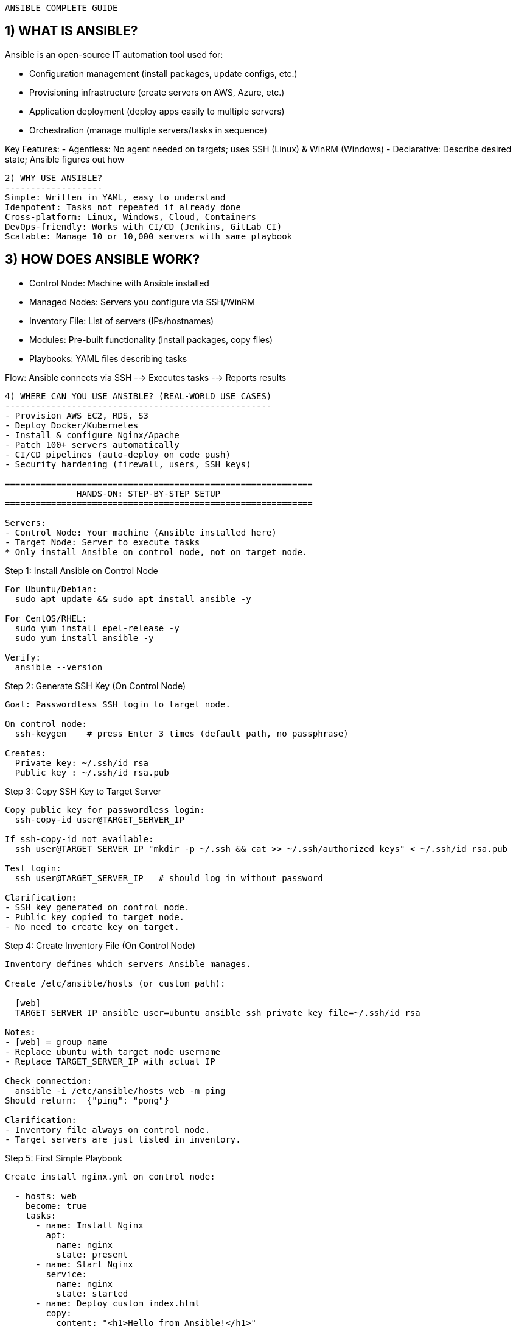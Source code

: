 ============================================================
                   ANSIBLE COMPLETE GUIDE
============================================================

1) WHAT IS ANSIBLE?
-------------------
Ansible is an open-source IT automation tool used for:

- Configuration management (install packages, update configs, etc.)
- Provisioning infrastructure (create servers on AWS, Azure, etc.)
- Application deployment (deploy apps easily to multiple servers)
- Orchestration (manage multiple servers/tasks in sequence)

Key Features:
- Agentless: No agent needed on targets; uses SSH (Linux) & WinRM (Windows)
- Declarative: Describe desired state; Ansible figures out how

------------------------------------------------------------

2) WHY USE ANSIBLE?
-------------------
Simple: Written in YAML, easy to understand
Idempotent: Tasks not repeated if already done
Cross-platform: Linux, Windows, Cloud, Containers
DevOps-friendly: Works with CI/CD (Jenkins, GitLab CI)
Scalable: Manage 10 or 10,000 servers with same playbook

------------------------------------------------------------

3) HOW DOES ANSIBLE WORK?
-------------------------
- Control Node: Machine with Ansible installed
- Managed Nodes: Servers you configure via SSH/WinRM
- Inventory File: List of servers (IPs/hostnames)
- Modules: Pre-built functionality (install packages, copy files)
- Playbooks: YAML files describing tasks

Flow:
Ansible connects via SSH --> Executes tasks --> Reports results

------------------------------------------------------------

4) WHERE CAN YOU USE ANSIBLE? (REAL-WORLD USE CASES)
----------------------------------------------------
- Provision AWS EC2, RDS, S3
- Deploy Docker/Kubernetes
- Install & configure Nginx/Apache
- Patch 100+ servers automatically
- CI/CD pipelines (auto-deploy on code push)
- Security hardening (firewall, users, SSH keys)

============================================================
              HANDS-ON: STEP-BY-STEP SETUP
============================================================

Servers:
- Control Node: Your machine (Ansible installed here)
- Target Node: Server to execute tasks
* Only install Ansible on control node, not on target node.

------------------------------------------------------------
Step 1: Install Ansible on Control Node
------------------------------------------------------------
For Ubuntu/Debian:
  sudo apt update && sudo apt install ansible -y

For CentOS/RHEL:
  sudo yum install epel-release -y
  sudo yum install ansible -y

Verify:
  ansible --version

------------------------------------------------------------
Step 2: Generate SSH Key (On Control Node)
------------------------------------------------------------
Goal: Passwordless SSH login to target node.

On control node:
  ssh-keygen    # press Enter 3 times (default path, no passphrase)

Creates:
  Private key: ~/.ssh/id_rsa
  Public key : ~/.ssh/id_rsa.pub

------------------------------------------------------------
Step 3: Copy SSH Key to Target Server
------------------------------------------------------------
Copy public key for passwordless login:
  ssh-copy-id user@TARGET_SERVER_IP

If ssh-copy-id not available:
  ssh user@TARGET_SERVER_IP "mkdir -p ~/.ssh && cat >> ~/.ssh/authorized_keys" < ~/.ssh/id_rsa.pub

Test login:
  ssh user@TARGET_SERVER_IP   # should log in without password

Clarification:
- SSH key generated on control node.
- Public key copied to target node.
- No need to create key on target.

------------------------------------------------------------
Step 4: Create Inventory File (On Control Node)
------------------------------------------------------------
Inventory defines which servers Ansible manages.

Create /etc/ansible/hosts (or custom path):

  [web]
  TARGET_SERVER_IP ansible_user=ubuntu ansible_ssh_private_key_file=~/.ssh/id_rsa

Notes:
- [web] = group name
- Replace ubuntu with target node username
- Replace TARGET_SERVER_IP with actual IP

Check connection:
  ansible -i /etc/ansible/hosts web -m ping
Should return:  {"ping": "pong"}

Clarification:
- Inventory file always on control node.
- Target servers are just listed in inventory.

------------------------------------------------------------
Step 5: First Simple Playbook
------------------------------------------------------------
Create install_nginx.yml on control node:

  - hosts: web
    become: true
    tasks:
      - name: Install Nginx
        apt:
          name: nginx
          state: present
      - name: Start Nginx
        service:
          name: nginx
          state: started
      - name: Deploy custom index.html
        copy:
          content: "<h1>Hello from Ansible!</h1>"
          dest: /var/www/html/index.html

Run the playbook:
  ansible-playbook -i /etc/ansible/hosts install_nginx.yml

Verify:
  curl http://TARGET_SERVER_IP
Should display: Hello from Ansible!

------------------------------------------------------------
Real-World Scenario:
------------------------------------------------------------
Imagine 50 servers:
- Install Nginx on all
- Deploy app
Instead of SSH into each, run one playbook; Ansible does all.

============================================================
            DETAILED COMMAND EXPLANATIONS
============================================================

1) Copy SSH Key Command:
------------------------
ssh user@TARGET_SERVER_IP "mkdir -p ~/.ssh && cat >> ~/.ssh/authorized_keys" < ~/.ssh/id_rsa.pub

Breakdown:
- ssh user@TARGET_SERVER_IP: Connects control node to target
  user = target username (ubuntu, ec2-user, root, etc.)
  TARGET_SERVER_IP = IP of target server

- "mkdir -p ~/.ssh && cat >> ~/.ssh/authorized_keys":
  mkdir -p ~/.ssh: Create .ssh dir if not exists
  &&: Run next command if previous succeeds
  cat >> ~/.ssh/authorized_keys: Append incoming public key

- < ~/.ssh/id_rsa.pub:
  Reads your local public key and sends as input to remote cat

Result:
Now private key (~/.ssh/id_rsa) matches public key on target for passwordless SSH.

------------------------
2) Inventory File Entry:
------------------------
[web]
TARGET_SERVER_IP ansible_user=ubuntu ansible_ssh_private_key_file=~/.ssh/id_rsa

Breakdown:
- [web]: Group name; use hosts: web in playbooks
- TARGET_SERVER_IP: IP or DNS of target server
- ansible_user=ubuntu: SSH user Ansible should use
- ansible_ssh_private_key_file=~/.ssh/id_rsa: Private key path for authentication

------------------------
3) Ansible Ping Command:
------------------------
ansible -i /etc/ansible/hosts web -m ping

Breakdown:
- ansible: CLI tool
- -i /etc/ansible/hosts: Inventory file path
- web: Group name from inventory
- -m ping: Use ping module to check:
  - SSH connectivity
  - Python availability on target
  - Ansible can execute tasks

Result:
  {"ping": "pong"} confirms setup success.

============================================================
Summary Flow:
------------------------------------------------------------
1. Copy SSH key to target => Enables passwordless login
2. Define inventory file  => Tells Ansible target details
3. Run ansible -m ping    => Validates connection & config

============================================================
